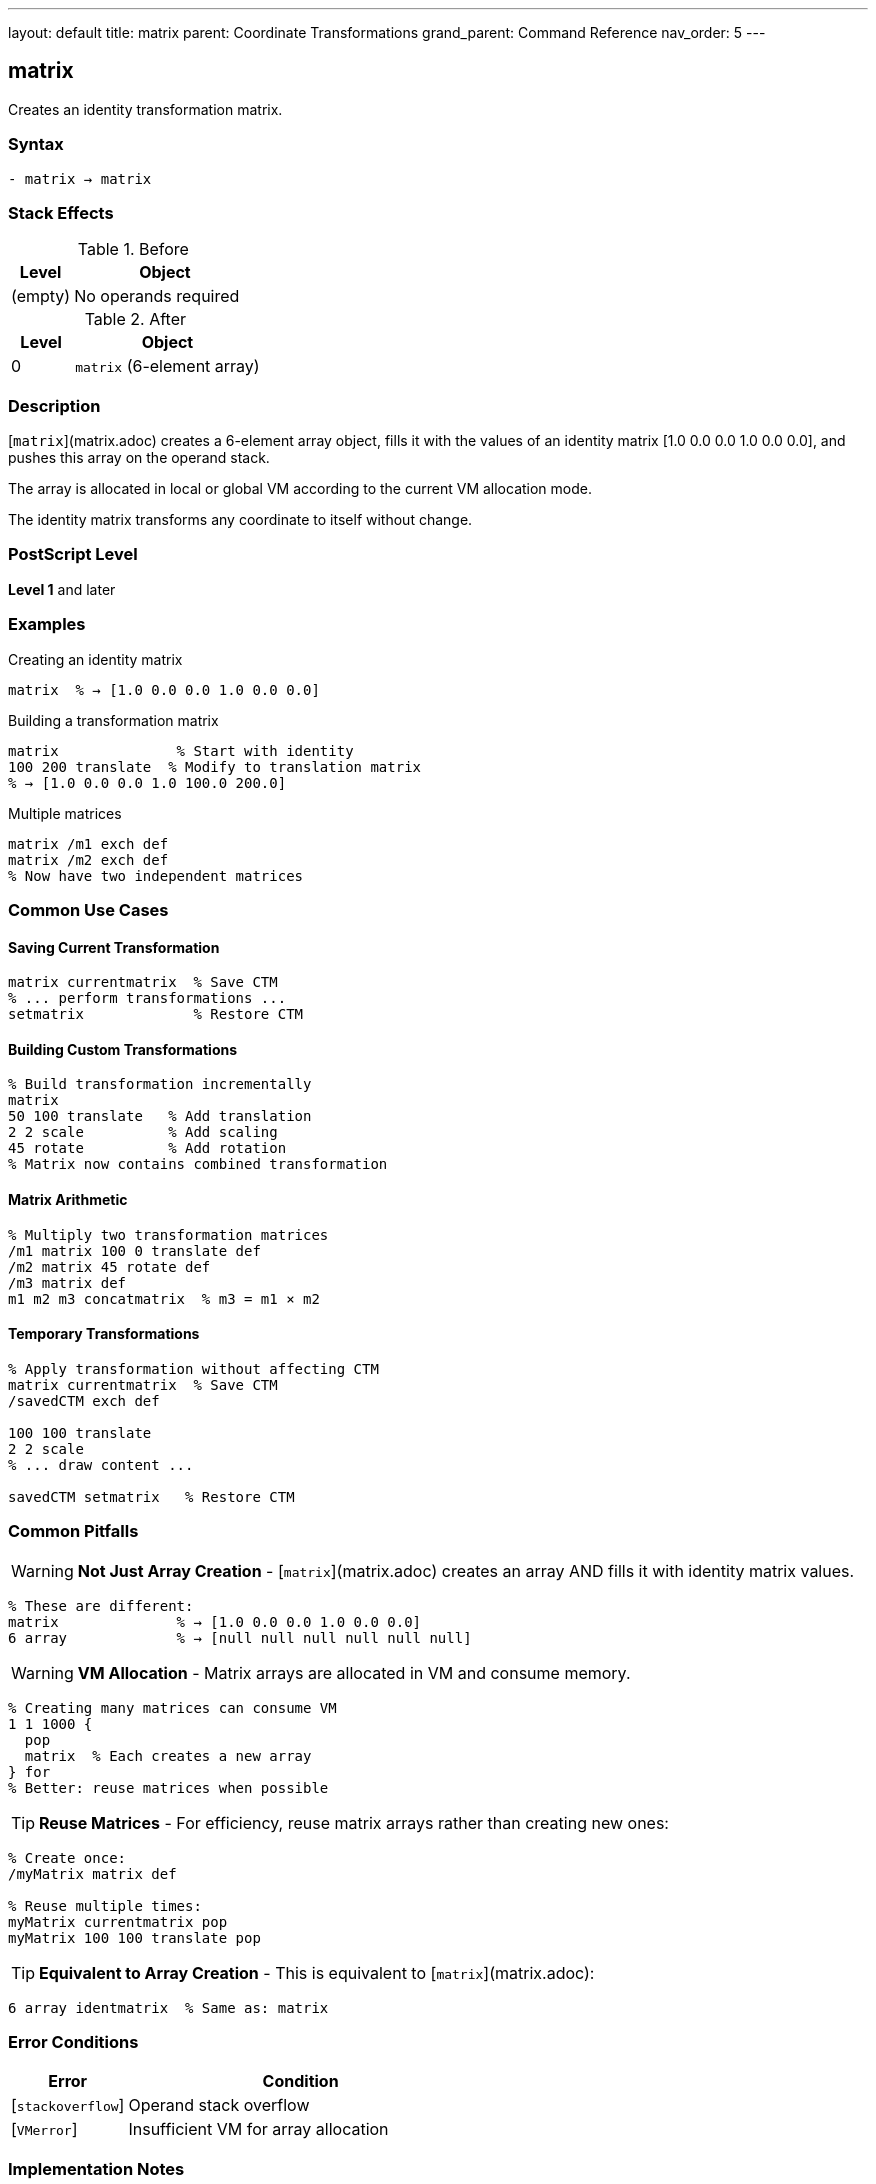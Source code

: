 ---
layout: default
title: matrix
parent: Coordinate Transformations
grand_parent: Command Reference
nav_order: 5
---

== matrix

Creates an identity transformation matrix.

=== Syntax

----
- matrix → matrix
----

=== Stack Effects

.Before
[cols="1,3"]
|===
| Level | Object

| (empty)
| No operands required
|===

.After
[cols="1,3"]
|===
| Level | Object

| 0
| `matrix` (6-element array)
|===

=== Description

[`matrix`](matrix.adoc) creates a 6-element array object, fills it with the values of an identity matrix [1.0 0.0 0.0 1.0 0.0 0.0], and pushes this array on the operand stack.

The array is allocated in local or global VM according to the current VM allocation mode.

The identity matrix transforms any coordinate to itself without change.

=== PostScript Level

*Level 1* and later

=== Examples

.Creating an identity matrix
[source,postscript]
----
matrix  % → [1.0 0.0 0.0 1.0 0.0 0.0]
----

.Building a transformation matrix
[source,postscript]
----
matrix              % Start with identity
100 200 translate  % Modify to translation matrix
% → [1.0 0.0 0.0 1.0 100.0 200.0]
----

.Multiple matrices
[source,postscript]
----
matrix /m1 exch def
matrix /m2 exch def
% Now have two independent matrices
----

=== Common Use Cases

==== Saving Current Transformation

[source,postscript]
----
matrix currentmatrix  % Save CTM
% ... perform transformations ...
setmatrix             % Restore CTM
----

==== Building Custom Transformations

[source,postscript]
----
% Build transformation incrementally
matrix
50 100 translate   % Add translation
2 2 scale          % Add scaling
45 rotate          % Add rotation
% Matrix now contains combined transformation
----

==== Matrix Arithmetic

[source,postscript]
----
% Multiply two transformation matrices
/m1 matrix 100 0 translate def
/m2 matrix 45 rotate def
/m3 matrix def
m1 m2 m3 concatmatrix  % m3 = m1 × m2
----

==== Temporary Transformations

[source,postscript]
----
% Apply transformation without affecting CTM
matrix currentmatrix  % Save CTM
/savedCTM exch def

100 100 translate
2 2 scale
% ... draw content ...

savedCTM setmatrix   % Restore CTM
----

=== Common Pitfalls

WARNING: *Not Just Array Creation* - [`matrix`](matrix.adoc) creates an array AND fills it with identity matrix values.

[source,postscript]
----
% These are different:
matrix              % → [1.0 0.0 0.0 1.0 0.0 0.0]
6 array             % → [null null null null null null]
----

WARNING: *VM Allocation* - Matrix arrays are allocated in VM and consume memory.

[source,postscript]
----
% Creating many matrices can consume VM
1 1 1000 {
  pop
  matrix  % Each creates a new array
} for
% Better: reuse matrices when possible
----

TIP: *Reuse Matrices* - For efficiency, reuse matrix arrays rather than creating new ones:

[source,postscript]
----
% Create once:
/myMatrix matrix def

% Reuse multiple times:
myMatrix currentmatrix pop
myMatrix 100 100 translate pop
----

TIP: *Equivalent to Array Creation* - This is equivalent to [`matrix`](matrix.adoc):

[source,postscript]
----
6 array identmatrix  % Same as: matrix
----

=== Error Conditions

[cols="1,3"]
|===
| Error | Condition

| [`stackoverflow`]
| Operand stack overflow

| [`VMerror`]
| Insufficient VM for array allocation
|===

=== Implementation Notes

* The created array always has exactly 6 elements
* Elements are initialized to real numbers (1.0, 0.0) even if integers would suffice
* The array is a standard PostScript array, not a special matrix type
* The array can be modified like any other array
* Created arrays are subject to normal garbage collection

=== Identity Matrix Properties

The identity matrix [1 0 0 1 0 0] has these properties:

* Transforms any point (x, y) to itself: (x', y') = (x, y)
* Is the multiplicative identity: I × M = M × I = M
* Has a determinant of 1
* Is its own inverse: I⁻¹ = I

=== Matrix Format

The 6-element matrix array represents:

----
[a b c d tx ty]
----

Which transforms coordinates:

----
x' = a×x + c×y + tx
y' = b×x + d×y + ty
----

For the identity matrix [1 0 0 1 0 0]:

----
x' = 1×x + 0×y + 0 = x
y' = 0×x + 1×y + 0 = y
----

=== Memory Management

[source,postscript]
----
% Matrices are composite objects
/m1 matrix def
/m2 m1 def        % m2 shares value with m1
m1 0 99 put       % Modifies both m1 and m2

% To create independent copy:
/m1 matrix def
/m2 m1 length array def
m1 m2 copy pop    % m2 is independent copy
----

=== Performance Considerations

* Creating a matrix is a lightweight operation
* The cost is similar to creating any 6-element array
* Reusing matrices is more efficient than creating new ones
* Matrix operations (concat, transform) are optimized

=== Relationship to Other Operators

[source,postscript]
----
% These are equivalent:
matrix

6 array identmatrix

[1.0 0.0 0.0 1.0 0.0 0.0]  % Literal array

% Common usage pattern:
matrix currentmatrix  % Get CTM into new matrix
----

=== See Also

* xref:identmatrix.adoc[`identmatrix`] - Initialize array as identity matrix
* xref:currentmatrix.adoc[`currentmatrix`] - Get current transformation matrix
* xref:defaultmatrix.adoc[`defaultmatrix`] - Get device default matrix
* xref:setmatrix.adoc[`setmatrix`] - Set transformation matrix
* xref:concat.adoc[`concat`] - Concatenate matrix with CTM
* xref:concatmatrix.adoc[`concatmatrix`] - Multiply two matrices
* xref:../array-string/array.adoc[`array`] - Create array